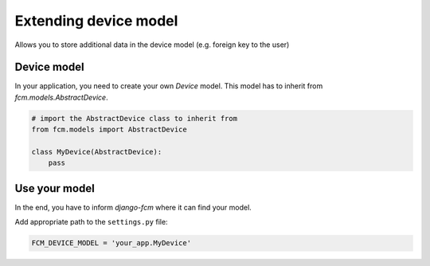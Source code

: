 .. _extending_device:

Extending device model
======================

Allows you to store additional data in the device model (e.g. foreign key to the user)


Device model
------------

In your application, you need to create your own `Device` model. This model has to inherit from `fcm.models.AbstractDevice`.

.. code-block:: python

    # import the AbstractDevice class to inherit from
    from fcm.models import AbstractDevice

    class MyDevice(AbstractDevice):
        pass


Use your model
--------------

In the end, you have to inform `django-fcm` where it can find your model.

Add appropriate path to the ``settings.py`` file:

.. code-block:: python

    FCM_DEVICE_MODEL = 'your_app.MyDevice'


